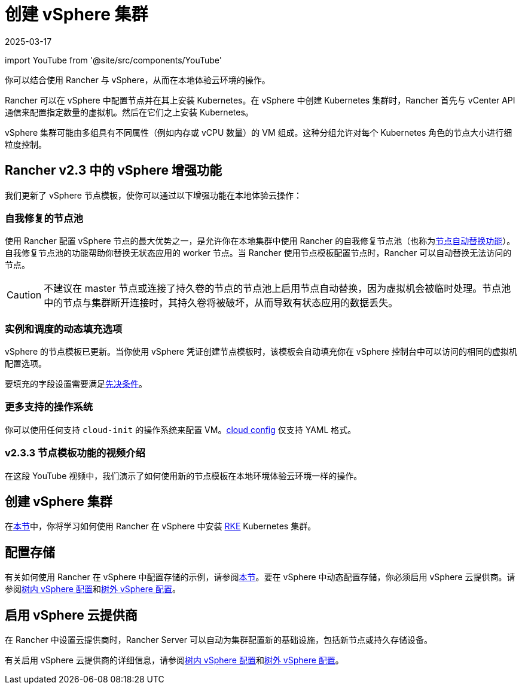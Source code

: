 = 创建 vSphere 集群
:page-languages: [en, zh]
:revdate: 2025-03-17
:page-revdate: {revdate}
:description: 使用 Rancher 创建 vSphere 集群。集群可能包括具有不同属性的 VM 组，这些属性可用于细粒度控制节点的大小。

import YouTube from '@site/src/components/YouTube'

你可以结合使用 Rancher 与 vSphere，从而在本地体验云环境的操作。

Rancher 可以在 vSphere 中配置节点并在其上安装 Kubernetes。在 vSphere 中创建 Kubernetes 集群时，Rancher 首先与 vCenter API 通信来配置指定数量的虚拟机。然后在它们之上安装 Kubernetes。

vSphere 集群可能由多组具有不同属性（例如内存或 vCPU 数量）的 VM 组成。这种分组允许对每个 Kubernetes 角色的节点大小进行细粒度控制。

== Rancher v2.3 中的 vSphere 增强功能

我们更新了 vSphere 节点模板，使你可以通过以下增强功能在本地体验云操作：

=== 自我修复的节点池

使用 Rancher 配置 vSphere 节点的最大优势之一，是允许你在本地集群中使用 Rancher 的自我修复节点池（也称为xref:cluster-deployment/infra-providers/infra-providers.adoc#_节点自动替换[节点自动替换功能]）。自我修复节点池的功能帮助你替换无状态应用的 worker 节点。当 Rancher 使用节点模板配置节点时，Rancher 可以自动替换无法访问的节点。

[CAUTION]
====

不建议在 master 节点或连接了持久卷的节点的节点池上启用节点自动替换，因为虚拟机会被临时处理。节点池中的节点与集群断开连接时，其持久卷将被破坏，从而导致有状态应用的数据丢失。
====


=== 实例和调度的动态填充选项

vSphere 的节点模板已更新。当你使用 vSphere 凭证创建节点模板时，该模板会自动填充你在 vSphere 控制台中可以访问的相同的虚拟机配置选项。

要填充的字段设置需要满足xref:./provision-kubernetes-clusters-in-vsphere.adoc#_vsphere_中的准备工作[先决条件]。

=== 更多支持的操作系统

你可以使用任何支持 `cloud-init` 的操作系统来配置 VM。link:https://cloudinit.readthedocs.io/en/latest/topics/examples.html[cloud config] 仅支持 YAML 格式。

=== v2.3.3 节点模板功能的视频介绍

在这段 YouTube 视频中，我们演示了如何使用新的节点模板在本地环境体验云环境一样的操作。+++<YouTube id="dPIwg6x1AlU">++++++</YouTube>+++

== 创建 vSphere 集群

在xref:cluster-deployment/infra-providers/vsphere/provision-kubernetes-clusters-in-vsphere.adoc[本节]中，你将学习如何使用 Rancher 在 vSphere 中安装 https://rancher.com/docs/rke/latest/en/[RKE] Kubernetes 集群。

== 配置存储

有关如何使用 Rancher 在 vSphere 中配置存储的示例，请参阅xref:cluster-admin/manage-clusters/persistent-storage/examples/vsphere-storage.adoc[本节]。要在 vSphere 中动态配置存储，你必须启用 vSphere 云提供商。请参阅xref:cluster-deployment/set-up-cloud-providers/configure-in-tree-vsphere.adoc[树内 vSphere 配置]和xref:cluster-deployment/set-up-cloud-providers/configure-out-of-tree-vsphere.adoc[树外 vSphere 配置]。

== 启用 vSphere 云提供商

在 Rancher 中设置云提供商时，Rancher Server 可以自动为集群配置新的基础设施，包括新节点或持久存储设备。

有关启用 vSphere 云提供商的详细信息，请参阅xref:cluster-deployment/set-up-cloud-providers/configure-in-tree-vsphere.adoc[树内 vSphere 配置]和xref:cluster-deployment/set-up-cloud-providers/configure-out-of-tree-vsphere.adoc[树外 vSphere 配置]。

